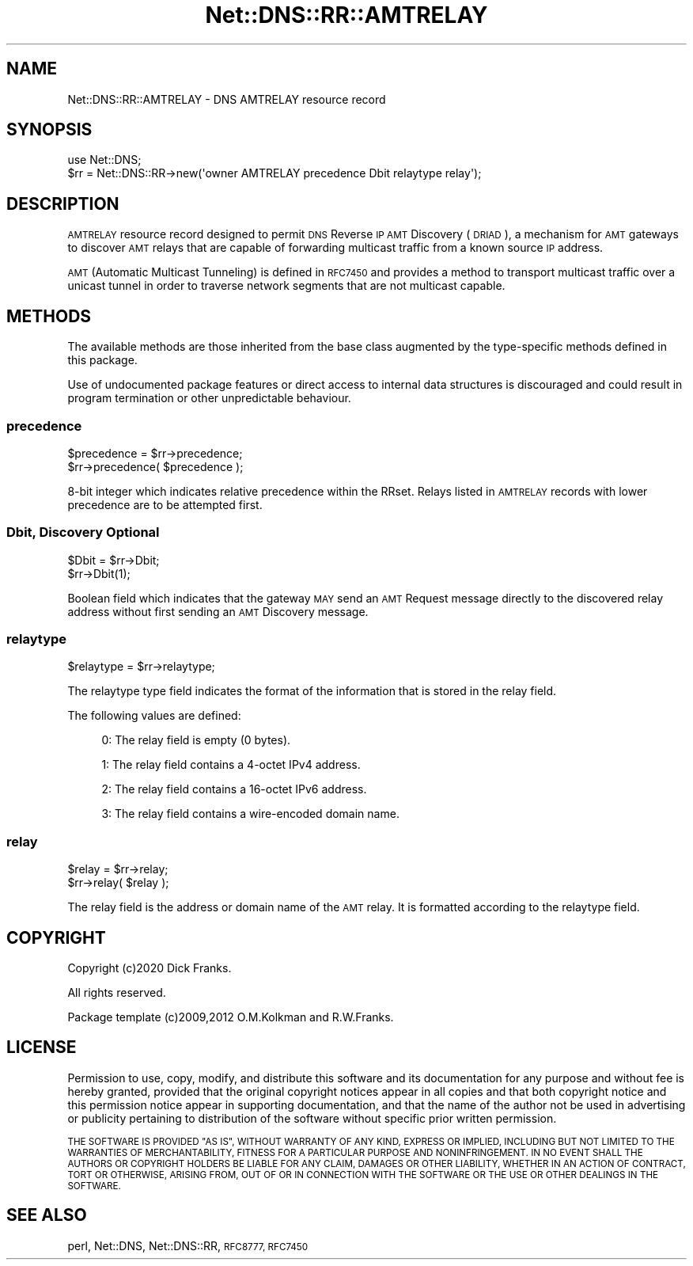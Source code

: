 .\" Automatically generated by Pod::Man 4.11 (Pod::Simple 3.35)
.\"
.\" Standard preamble:
.\" ========================================================================
.de Sp \" Vertical space (when we can't use .PP)
.if t .sp .5v
.if n .sp
..
.de Vb \" Begin verbatim text
.ft CW
.nf
.ne \\$1
..
.de Ve \" End verbatim text
.ft R
.fi
..
.\" Set up some character translations and predefined strings.  \*(-- will
.\" give an unbreakable dash, \*(PI will give pi, \*(L" will give a left
.\" double quote, and \*(R" will give a right double quote.  \*(C+ will
.\" give a nicer C++.  Capital omega is used to do unbreakable dashes and
.\" therefore won't be available.  \*(C` and \*(C' expand to `' in nroff,
.\" nothing in troff, for use with C<>.
.tr \(*W-
.ds C+ C\v'-.1v'\h'-1p'\s-2+\h'-1p'+\s0\v'.1v'\h'-1p'
.ie n \{\
.    ds -- \(*W-
.    ds PI pi
.    if (\n(.H=4u)&(1m=24u) .ds -- \(*W\h'-12u'\(*W\h'-12u'-\" diablo 10 pitch
.    if (\n(.H=4u)&(1m=20u) .ds -- \(*W\h'-12u'\(*W\h'-8u'-\"  diablo 12 pitch
.    ds L" ""
.    ds R" ""
.    ds C` ""
.    ds C' ""
'br\}
.el\{\
.    ds -- \|\(em\|
.    ds PI \(*p
.    ds L" ``
.    ds R" ''
.    ds C`
.    ds C'
'br\}
.\"
.\" Escape single quotes in literal strings from groff's Unicode transform.
.ie \n(.g .ds Aq \(aq
.el       .ds Aq '
.\"
.\" If the F register is >0, we'll generate index entries on stderr for
.\" titles (.TH), headers (.SH), subsections (.SS), items (.Ip), and index
.\" entries marked with X<> in POD.  Of course, you'll have to process the
.\" output yourself in some meaningful fashion.
.\"
.\" Avoid warning from groff about undefined register 'F'.
.de IX
..
.nr rF 0
.if \n(.g .if rF .nr rF 1
.if (\n(rF:(\n(.g==0)) \{\
.    if \nF \{\
.        de IX
.        tm Index:\\$1\t\\n%\t"\\$2"
..
.        if !\nF==2 \{\
.            nr % 0
.            nr F 2
.        \}
.    \}
.\}
.rr rF
.\" ========================================================================
.\"
.IX Title "Net::DNS::RR::AMTRELAY 3pm"
.TH Net::DNS::RR::AMTRELAY 3pm "2021-12-16" "perl v5.30.0" "User Contributed Perl Documentation"
.\" For nroff, turn off justification.  Always turn off hyphenation; it makes
.\" way too many mistakes in technical documents.
.if n .ad l
.nh
.SH "NAME"
Net::DNS::RR::AMTRELAY \- DNS AMTRELAY resource record
.SH "SYNOPSIS"
.IX Header "SYNOPSIS"
.Vb 2
\&    use Net::DNS;
\&    $rr = Net::DNS::RR\->new(\*(Aqowner AMTRELAY precedence Dbit relaytype relay\*(Aq);
.Ve
.SH "DESCRIPTION"
.IX Header "DESCRIPTION"
\&\s-1AMTRELAY\s0 resource record designed to permit \s-1DNS\s0 Reverse \s-1IP AMT\s0 Discovery
(\s-1DRIAD\s0), a mechanism for \s-1AMT\s0 gateways to discover \s-1AMT\s0 relays that are
capable of forwarding multicast traffic from a known source \s-1IP\s0 address.
.PP
\&\s-1AMT\s0 (Automatic Multicast Tunneling) is defined in \s-1RFC7450\s0 and provides a
method to transport multicast traffic over a unicast tunnel in order to
traverse network segments that are not multicast capable.
.SH "METHODS"
.IX Header "METHODS"
The available methods are those inherited from the base class augmented
by the type-specific methods defined in this package.
.PP
Use of undocumented package features or direct access to internal data
structures is discouraged and could result in program termination or
other unpredictable behaviour.
.SS "precedence"
.IX Subsection "precedence"
.Vb 2
\&    $precedence = $rr\->precedence;
\&    $rr\->precedence( $precedence );
.Ve
.PP
8\-bit integer which indicates relative precedence within the RRset.
Relays listed in \s-1AMTRELAY\s0 records with lower precedence are to be
attempted first.
.SS "Dbit, Discovery Optional"
.IX Subsection "Dbit, Discovery Optional"
.Vb 2
\&    $Dbit = $rr\->Dbit;
\&    $rr\->Dbit(1);
.Ve
.PP
Boolean field which indicates that the gateway \s-1MAY\s0 send an \s-1AMT\s0 Request
message directly to the discovered relay address without first sending
an \s-1AMT\s0 Discovery message.
.SS "relaytype"
.IX Subsection "relaytype"
.Vb 1
\&    $relaytype = $rr\->relaytype;
.Ve
.PP
The relaytype type field indicates the format of the information that is
stored in the relay field.
.PP
The following values are defined:
.Sp
.RS 4
0: The relay field is empty (0 bytes).
.Sp
1: The relay field contains a 4\-octet IPv4 address.
.Sp
2: The relay field contains a 16\-octet IPv6 address.
.Sp
3: The relay field contains a wire-encoded domain name.
.RE
.SS "relay"
.IX Subsection "relay"
.Vb 2
\&    $relay = $rr\->relay;
\&    $rr\->relay( $relay );
.Ve
.PP
The relay field is the address or domain name of the \s-1AMT\s0 relay.
It is formatted according to the relaytype field.
.SH "COPYRIGHT"
.IX Header "COPYRIGHT"
Copyright (c)2020 Dick Franks.
.PP
All rights reserved.
.PP
Package template (c)2009,2012 O.M.Kolkman and R.W.Franks.
.SH "LICENSE"
.IX Header "LICENSE"
Permission to use, copy, modify, and distribute this software and its
documentation for any purpose and without fee is hereby granted, provided
that the original copyright notices appear in all copies and that both
copyright notice and this permission notice appear in supporting
documentation, and that the name of the author not be used in advertising
or publicity pertaining to distribution of the software without specific
prior written permission.
.PP
\&\s-1THE SOFTWARE IS PROVIDED \*(L"AS IS\*(R", WITHOUT WARRANTY OF ANY KIND, EXPRESS OR
IMPLIED, INCLUDING BUT NOT LIMITED TO THE WARRANTIES OF MERCHANTABILITY,
FITNESS FOR A PARTICULAR PURPOSE AND NONINFRINGEMENT. IN NO EVENT SHALL
THE AUTHORS OR COPYRIGHT HOLDERS BE LIABLE FOR ANY CLAIM, DAMAGES OR OTHER
LIABILITY, WHETHER IN AN ACTION OF CONTRACT, TORT OR OTHERWISE, ARISING
FROM, OUT OF OR IN CONNECTION WITH THE SOFTWARE OR THE USE OR OTHER
DEALINGS IN THE SOFTWARE.\s0
.SH "SEE ALSO"
.IX Header "SEE ALSO"
perl, Net::DNS, Net::DNS::RR, \s-1RFC8777, RFC7450\s0

